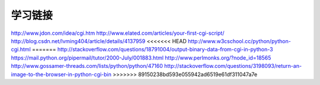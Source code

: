 学习链接
========

http://www.jdon.com/idea/cgi.htm
http://www.elated.com/articles/your-first-cgi-script/
http://blog.csdn.net/lvming404/article/details/4137959
<<<<<<< HEAD
http://www.w3cschool.cc/python/python-cgi.html
=======
http://stackoverflow.com/questions/18791004/output-binary-data-from-cgi-in-python-3
https://mail.python.org/pipermail/tutor/2000-July/001883.html
http://www.perlmonks.org/?node_id=18565
http://www.gossamer-threads.com/lists/python/python/47160
http://stackoverflow.com/questions/3198093/return-an-image-to-the-browser-in-python-cgi-bin
>>>>>>> 89150238bd593e055942ad6519e61df311047a7e
